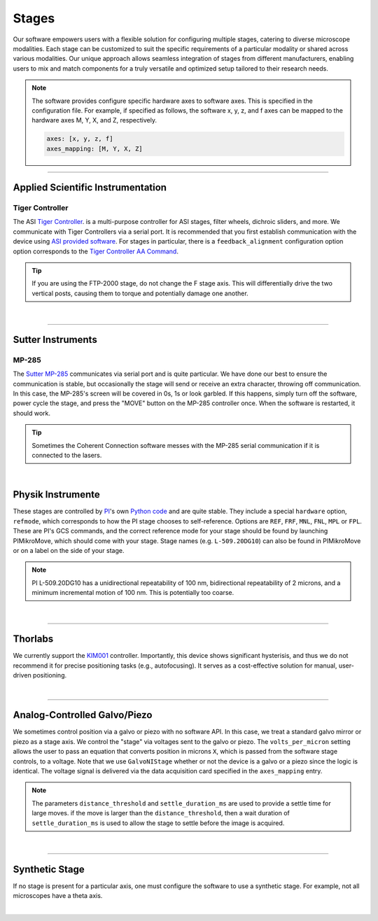 ======
Stages
======

Our software empowers users with a flexible solution for configuring
multiple stages, catering to diverse microscope modalities. Each stage can be
customized to suit the specific requirements of a particular modality or shared
across  various modalities. Our unique approach allows seamless integration of stages
from different manufacturers, enabling users to mix and match components for a truly
versatile and optimized setup tailored to their research needs.

.. Note::
    The software provides configure specific hardware axes to software axes. This is
    specified in the configuration file. For example, if specified as follows, the software
    x, y, z, and f axes can be mapped to the hardware axes M, Y, X, and Z, respectively.

    .. code-block:: yaml

        axes: [x, y, z, f]
        axes_mapping: [M, Y, X, Z]

------------------

Applied Scientific Instrumentation
----------------------------------

Tiger Controller
~~~~~~~~~~~~~~~~


The ASI `Tiger Controller <https://www.asiimaging.com/controllers/tiger-controller/>`_. is
a multi-purpose controller for ASI stages, filter wheels, dichroic sliders,
and more. We communicate with Tiger Controllers via a serial port. It is recommended that you
first establish communication with the device using `ASI provided software <https://asiimaging.com/docs/products/tiger>`_.
For stages in particular, there is a ``feedback_alignment`` configuration option option
corresponds to the `Tiger Controller AA Command <https://asiimaging.com/docs/commands/aalign>`_.

.. tip::
    If you are using the FTP-2000 stage, do not change the F stage axis. This
    will differentially drive the two vertical posts, causing them to torque and
    potentially damage one another.

.. collapse:: Configuration File

    .. code-block:: yaml

      microscopes:
        microscope:
            stage:
              hardware:
                -
                  type: ASI
                  serial_number: 001
                  axes: [X, Y, Z, F, Theta]
                  axes_mapping: [A, B, C, D, E]
                  feedback_alignment: [90, 90, 90, 90]
                  volts_per_micron: 0.0
                  min: 0.0
                  max: 1.0
                  controllername:
                  stages:
                  refmode:
                  port:
                  baudrate: 0
              joystick_axes: [X, Y, Z]
              x_min: -100000.0
              x_max: 0.0
              y_min: -100000.0
              y_max: 0.0
              z_min: -100000.0
              z_max: 0.0
              theta_min: 0.0
              theta_max: 0.0
              f_min: -100000.0
              f_max: 0.0
              x_offset: -100000.0
              y_offset: -100000.0
              z_offset: -100000.0
              theta_offset: -100000.0
              f_offset: -100000.0

|

------------------

Sutter Instruments
-------------

MP-285
~~~~~~

The `Sutter MP-285 <https://www.sutter.com/MICROMANIPULATION/mp285.html>`_ communicates
via serial port and is quite particular. We have done our best to ensure the
communication is stable, but occasionally the stage will send or receive an extra
character, throwing off communication. In this case, the MP-285's screen will be
covered in 0s, 1s or look garbled. If this happens, simply turn off the software,
power cycle the stage, and press the "MOVE" button on the MP-285 controller once. When
the software is restarted, it should work.

.. tip::

  Sometimes the Coherent Connection software messes with the MP-285 serial
  communication if it is connected to the lasers.

.. collapse:: Configuration File

    .. code-block:: yaml

      hardware:
        stage:
        -
          type: MP285
          port: COM2
          timeout: 0.25
          baudrate: 9600
          serial_number: 0000
          stages: None

      microscopes:
        microscope_name:
          stage:
            hardware:
              name: stage1
              type: MP285
              serial_number: 0000
              axes: [y, x, f]
              axes_mapping: [z, y, x]
              volts_per_micron: None
              axes_channels: None
              max: 25000
              min: 0

|

Physik Instrumente
------------------

These stages are controlled by `PI <https://www.pi-usa.us/en/>`_'s own
`Python code <https://pypi.org/project/PIPython/>`_ and are quite stable. They
include a special ``hardware`` option, ``refmode``, which corresponds to how the
PI stage chooses to self-reference. Options are ``REF``, ``FRF``, ``MNL``, ``FNL``,
``MPL`` or ``FPL``. These are PI's GCS commands, and the correct reference mode
for your stage should be found by launching PIMikroMove, which should come with
your stage. Stage names (e.g. ``L-509.20DG10``) can also be found in PIMikroMove
or on a label on the side of your stage.

.. note::
    PI L-509.20DG10 has a unidirectional repeatability of 100 nm, bidirectional
    repeatability of 2 microns, and a minimum incremental motion of 100 nm.
    This is potentially too coarse.

.. collapse:: Configuration File

    .. code-block:: yaml

      hardware:
        stage:
          -
            type: PI
            controllername: C-884
            stages: L-509.20DG10 L-509.40DG10 L-509.20DG10 M-060.DG M-406.4PD NOSTAGE
            refmode: FRF FRF FRF FRF FRF FRF
            serial_number: 119060508
          -
      microscopes:
        microscope_name:
          stage:
            hardware:
              name: stage
              type: PI
              serial_number: 119060508
              axes: [x, y, z, theta, f]
            y_unload_position: 10000
            y_load_position: 90000

            startfocus: 75000
            x_max: 100000
            x_min: -100000
            y_max: 100000
            y_min: -100000
            z_max: 100000
            z_min: -100000
            f_max: 100000
            f_min: 0
            theta_max: 360
            theta_min: 0

            x_rot_position: 2000
            y_rot_position: 2000
            z_rot_position: 2000

            x_step: 500
            y_step: 500
            z_step: 500
            theta_step: 30
            f_step: 500

            position:
              x_pos: 25250
              y_pos: 40000
              z_pos: 40000
              f_pos: 70000
              theta_pos: 0
            velocity: 1000

            x_offset: 0
            y_offset: 0
            z_offset: 0
            f_offset: 0
            theta_offset: 0

|

------------------

Thorlabs
--------

We currently support the `KIM001 <https://www.thorlabs.com/thorproduct.cfm?partnumber=KIM001>`_
controller. Importantly, this device shows significant hysterisis, and thus we do not recommend
it for precise positioning tasks (e.g., autofocusing). It serves as a cost-effective solution
for manual, user-driven positioning.

.. collapse:: Configuration File

    .. code-block:: yaml

      hardware:
        stage:
          -
            type: Thorlabs
            serial_number: 74000375

      microscopes:
        microscope_name:
          stage:
              hardware:
                -
                  name: stage
                  type: Thorlabs
                  serial_number: 74000375
                  axes: [f]
                  axes_mapping: [1]
                  volts_per_micron: None
                  axes_channels: None
                  max: None
                  min: None

|

--------------

.. _galvo_stage:

Analog-Controlled Galvo/Piezo
-----------------------------

We sometimes control position via a galvo or piezo with no software API.
In this case, we treat a standard galvo mirror or piezo as a stage axis. We control the
"stage" via voltages sent to the galvo or piezo. The ``volts_per_micron`` setting
allows the user to pass an equation that converts position in microns ``X``, which is
passed from the software stage controls, to a voltage. Note that we use
``GalvoNIStage`` whether or not the device is a galvo or a piezo since the logic is
identical. The voltage signal is delivered via the data acquisition card specified in the
``axes_mapping`` entry.

.. note::

    The parameters ``distance_threshold`` and ``settle_duration_ms`` are used to provide
    a settle time for large moves. if the move is larger than the ``distance_threshold``,
    then a wait duration of ``settle_duration_ms`` is used to allow the stage to settle
    before the image is acquired.

.. collapse:: Configuration File

    .. code-block:: yaml

      microscopes:
        microscope_name:
            stage:
              hardware:
                -
                  type: GalvoNIStage
                  serial_number: 001
                  axes: [Z]
                  axes_mapping: [PCI6738/ao6]
                  volts_per_micron: 0.05*x
                  min: 0.0
                  max: 1.0
                  distance_threshold: 5
                  settle_duration_ms: 5
                  controllername:
                  stages:
                  refmode:
                  port:
                  baudrate: 0
              joystick_axes: [X, Y, Z]
              x_min: -100000.0
              x_max: 0.0
              y_min: -100000.0
              y_max: 0.0
              z_min: -100000.0
              z_max: 0.0
              theta_min: 0.0
              theta_max: 0.0
              f_min: -100000.0
              f_max: 0.0
              x_offset: -100000.0
              y_offset: -100000.0
              z_offset: -100000.0
              theta_offset: -100000.0
              f_offset: -100000.0

|

----------------

Synthetic Stage
---------------
If no stage is present for a particular axis, one must configure the software to use a synthetic
stage. For example, not all microscopes have a theta axis.


.. collapse:: Configuration File

    .. code-block:: yaml

      microscopes:
        microscope_name:
            stage:
              hardware:
                -
                  type: synthetic
                  serial_number: 001
                  axes: [X, Y, Z, F, Theta]
                  axes_mapping: [A, B, C, D, E]
                  volts_per_micron: 0.0
                  min: 0.0
                  max: 1.0
                  controllername:
                  stages:
                  refmode:
                  port:
                  baudrate: 0
              joystick_axes: [X, Y, Z]
              x_min: -100000.0
              x_max: 0.0
              y_min: -100000.0
              y_max: 0.0
              z_min: -100000.0
              z_max: 0.0
              theta_min: 0.0
              theta_max: 0.0
              f_min: -100000.0
              f_max: 0.0
              x_offset: -100000.0
              y_offset: -100000.0
              z_offset: -100000.0
              theta_offset: -100000.0
              f_offset: -100000.0

|
